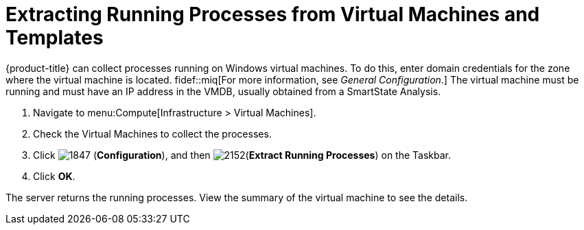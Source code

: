 [[_extracting_running_processes]]
= Extracting Running Processes from Virtual Machines and Templates

{product-title} can collect processes running on Windows virtual machines.
To do this, enter domain credentials for the zone where the virtual machine is located.
ifdef::cfme[For more information, see link:https://access.redhat.com/documentation/en/red-hat-cloudforms/4.1/general-configuration/general-configuration[General Configuration].]
fidef::miq[For more information, see _General Configuration_.]
The virtual machine must be running and must have an IP address in the VMDB, usually obtained from a SmartState Analysis.

. Navigate to menu:Compute[Infrastructure > Virtual Machines].
. Check the Virtual Machines to collect the processes.
. Click  image:1847.png[] (*Configuration*), and then  image:2152.png[](*Extract Running Processes*) on the Taskbar.
. Click *OK*.

The server returns the running processes.
View the summary of the virtual machine to see the details.





